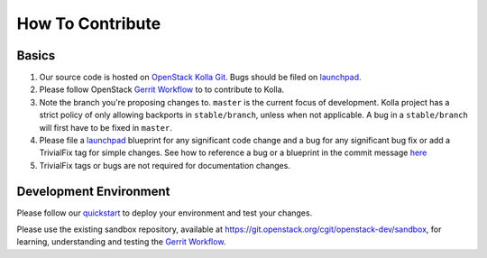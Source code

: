 .. _CONTRIBUTING:

=================
How To Contribute
=================

Basics
======

#. Our source code is hosted on `OpenStack Kolla Git`_. Bugs should be filed on
   launchpad_.

#. Please follow OpenStack `Gerrit Workflow`_ to to contribute to Kolla.

#. Note the branch you're proposing changes to. ``master`` is the current focus
   of development. Kolla project has a strict policy of only allowing backports
   in ``stable/branch``, unless when not applicable. A bug in a
   ``stable/branch`` will first have to be fixed in ``master``.

#. Please file a launchpad_ blueprint for any significant code change and a bug
   for any significant bug fix or add a TrivialFix tag for simple changes.
   See how to reference a bug or a blueprint in the commit message here_

#. TrivialFix tags or bugs are not required for documentation changes.

.. _OpenStack Kolla Git: https://git.openstack.org/cgit/openstack/kolla/
.. _launchpad: https://bugs.launchpad.net/kolla
.. _here: https://wiki.openstack.org/wiki/GitCommitMessages

Development Environment
=======================

Please follow our `quickstart`_ to deploy your environment and test your
changes.

.. _quickstart: http://docs.openstack.org/developer/kolla/quickstart.html

Please use the existing sandbox repository, available at
https://git.openstack.org/cgit/openstack-dev/sandbox, for learning, understanding
and testing the `Gerrit Workflow`_.

.. _Gerrit Workflow: http://docs.openstack.org/infra/manual/developers.html#development-workflow
